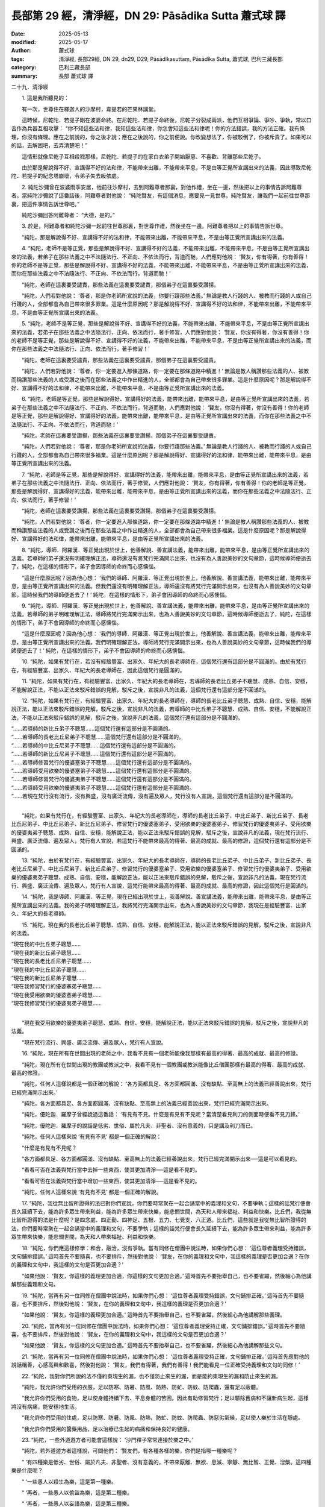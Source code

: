 長部第 29 經，清淨經，DN 29: Pāsādika Sutta 蕭式球 譯
==========================================================

:date: 2025-05-13
:modified: 2025-05-17
:author: 蕭式球
:tags: 清淨經, 長部29經, DN 29, dn29, D29, Pāsādikasuttaṃ, Pāsādika Sutta, 蕭式球, 巴利三藏長部
:category: 巴利三藏長部
:summary: 長部 蕭式球 譯



二十九．清淨經

　　1. 這是我所聽見的：

　　有一次，世尊住在釋迦人的沙摩村，韋提若的芒果林講堂。

　　這時候，尼乾陀．若提子剛在波婆命終。在尼乾陀．若提子命終後，尼乾子分裂成兩派，他們互相爭論、爭吵、爭執，常以口舌作為兵器互相攻擊： “你不知這些法和律，我知這些法和律，你怎會知這些法和律呢！你的方法錯誤，我的方法正確。我有條理，你沒有條理。應在之前說的，你之後才說；應在之後說的，你之前便說。你改變想法了，你被駁倒了，你被斥責了。如果可以的話，去解困吧，去弄清楚吧！”

　　這情形就像尼乾子互相殺戮那樣，尼乾陀．若提子的在家白衣弟子開始厭惡、不喜歡、背離那些尼乾子。

　　由於那是解說得不好、宣講得不好的法和律，不能帶來出離，不能帶來平息，不是由等正覺所宣講出來的法義，因此導致尼乾陀．若提子的紀念塔崩壞，令弟子失去皈依處。

　　2. 純陀沙彌曾在波婆雨季安居，他前往沙摩村，去到阿難尊者那裏，對他作禮，坐在一邊，然後把以上的事情告訴阿難尊者。當純陀沙彌說了這番話後，阿難尊者對他說： “純陀賢友，有這個消息，應要見一見世尊。純陀賢友，讓我們一起前往世尊那裏，把這件事情告訴世尊吧。”

　　純陀沙彌回答阿難尊者： “大德，是的。”

　　3. 於是，阿難尊者和純陀沙彌一起前往世尊那裏，對世尊作禮，然後坐在一邊。阿難尊者把以上的事情告訴世尊。

　　“純陀，那是解說得不好、宣講得不好的法和律，不能帶來出離，不能帶來平息，不是由等正覺所宣講出來的法義。

　　4. “純陀，老師不是等正覺，那些是解說得不好、宣講得不好的法義，不能帶來出離，不能帶來平息，不是由等正覺所宣講出來的法義，若弟子在那些法義之中不法隨法行、不正向、不依法而行，背道而馳，人們應對他說： ‘賢友，你有得著，你有善得！你的老師不是等正覺，那些是解說得不好、宣講得不好的法義，不能帶來出離，不能帶來平息，不是由等正覺所宣講出來的法義，而你在那些法義之中不法隨法行、不正向、不依法而行，背道而馳！’

　　“純陀，老師在這裏要受譴責，那些法義在這裏要受譴責，那個弟子在這裏要受讚揚。

　　“純陀，人們若對他說： ‘尊者，那是你老師所宣說的法義，你要行踐那些法義。’ 無論是教人行踐的人、被教而行踐的人或自己行踐的人，全部都會為自己帶來很多罪業。這是什麼原因呢？那是解說得不好、宣講得不好的法和律，不能帶來出離，不能帶來平息，不是由等正覺所宣講出來的法義。

　　5. “純陀，老師不是等正覺，那些是解說得不好、宣講得不好的法義，不能帶來出離，不能帶來平息，不是由等正覺所宣講出來的法義，若弟子在那些法義之中法隨法行、正向、依法而行，著手修習，人們應對他說： ‘賢友，你沒有得著，你沒有善得！你的老師不是等正覺，那些是解說得不好、宣講得不好的法義，不能帶來出離，不能帶來平息，不是由等正覺所宣講出來的法義，而你在那些法義之中法隨法行、正向、依法而行，著手修習！’

　　“純陀，老師在這裏要受譴責，那些法義在這裏要受譴責，那個弟子在這裏要受譴責。

　　“純陀，人們若對他說： ‘尊者，你一定要進入那條道路，你一定要在那條道路中精進！’ 無論是教人稱讚那些法義的人、被教而稱讚那些法義的人或受讚之後而在那些法義之中作出精進的人，全部都會為自己帶來很多罪業。這是什麼原因呢？那是解說得不好、宣講得不好的法和律，不能帶來出離，不能帶來平息，不是由等正覺所宣講出來的法義。

　　6. “純陀，老師是等正覺，那些是解說得好、宣講得好的法義，能帶來出離，能帶來平息，是由等正覺所宣講出來的法義，若弟子在那些法義之中不法隨法行、不正向、不依法而行，背道而馳，人們應對他說： ‘賢友，你沒有得著，你沒有善得！你的老師是等正覺，那些是解說得好、宣講得好的法義，能帶來出離，能帶來平息，是由等正覺所宣講出來的法義，而你在那些法義之中不法隨法行、不正向、不依法而行，背道而馳！’

　　“純陀，老師在這裏要受讚揚，那些法義在這裏要受讚揚，那個弟子在這裏要受譴責。

　　“純陀，人們若對他說： ‘尊者，那是你老師所宣說的法義，你要行踐那些法義。’ 無論是教人行踐的人、被教而行踐的人或自己行踐的人，全部都會為自己帶來很多福業。這是什麼原因呢？那是解說得好、宣講得好的法和律，能帶來出離，能帶來平息，是由等正覺所宣講出來的法義。

　　7. “純陀，老師是等正覺，那些是解說得好、宣講得好的法義，能帶來出離，能帶來平息，是由等正覺所宣講出來的法義，若弟子在那些法義之中法隨法行、正向、依法而行，著手修習，人們應對他說： ‘賢友，你有得著，你有善得！你的老師是等正覺，那些是解說得好、宣講得好的法義，能帶來出離，能帶來平息，是由等正覺所宣講出來的法義，而你在那些法義之中法隨法行、正向、依法而行，著手修習！’

　　“純陀，老師在這裏要受讚揚，那些法義在這裏要受讚揚，那個弟子在這裏要受讚揚。

　　“純陀，人們若對他說： ‘尊者，你一定要進入那條道路，你一定要在那條道路中精進！’ 無論是教人稱讚那些法義的人、被教而稱讚那些法義的人或受讚之後而在那些法義之中作出精進的人，全部都會為自己帶來很多福業。這是什麼原因呢？那是解說得好、宣講得好的法和律，能帶來出離，能帶來平息，是由等正覺所宣講出來的法義。

　　8. “純陀，導師．阿羅漢．等正覺出現於世上，他善解說、善宣講法義，能帶來出離，能帶來平息，是由等正覺所宣講出來的法義。若導師的弟子還沒有明確理解正法，導師還沒有將梵行完滿開示出來，也沒有為人善說美妙的文句章節，這時候導師便逝去了，純陀，在這樣的情形下，弟子會因導師的命終而心感懊惱。

　　“這是什麼原因呢？因為他心想： ‘我們的導師．阿羅漢．等正覺出現於世上，他善解說、善宣講法義，能帶來出離，能帶來平息，是由等正覺所宣講出來的法義。但我們還沒有明確理解正法，導師還沒有將梵行完滿開示出來，也沒有為人善說美妙的文句章節，這時候我們的導師便逝去了！’ 純陀，在這樣的情形下，弟子會因導師的命終而心感懊惱。

　　9. “純陀，導師．阿羅漢．等正覺出現於世上，他善解說、善宣講法義，能帶來出離，能帶來平息，是由等正覺所宣講出來的法義。若導師的弟子明確理解正法，導師將梵行完滿開示出來，也為人善說美妙的文句章節，這時候導師便逝去了，純陀，在這樣的情形下，弟子不會因導師的命終而心感懊惱。

　　“這是什麼原因呢？因為他心想： ‘我們的導師．阿羅漢．等正覺出現於世上，他善解說、善宣講法義，能帶來出離，能帶來平息，是由等正覺所宣講出來的法義。我們明確理解正法，導師將梵行完滿開示出來，也為人善說美妙的文句章節，這時候我們的導師便逝去了！’ 純陀，在這樣的情形下，弟子不會因導師的命終而心感懊惱。

　　10. “純陀，如果有梵行在，若沒有經驗豐富、出家久、年紀大的長老導師在，這個梵行還有這部分是不圓滿的。由於有梵行在，有經驗豐富、出家久、年紀大的長老導師在，因此這個梵行是圓滿的。

　　11. “純陀，如果有梵行在，有經驗豐富、出家久、年紀大的長老導師在，若導師的長老比丘弟子不聰慧、成熟、自信、安穩，不能解說正法，不能以正法來駁斥錯誤的見解，駁斥之後，宣說非凡的法義，這個梵行還有這部分是不圓滿的。

　　12. “純陀，如果有梵行在，有經驗豐富、出家久、年紀大的長老導師在，導師的長老比丘弟子聰慧、成熟、自信、安穩，能解說正法，能以正法來駁斥錯誤的見解，駁斥之後，宣說非凡的法義，若導師的中比丘弟子不聰慧、成熟、自信、安穩，不能解說正法，不能以正法來駁斥錯誤的見解，駁斥之後，宣說非凡的法義，這個梵行還有這部分是不圓滿的。

|    “……若導師的新比丘弟子不聰慧……這個梵行還有這部分是不圓滿的。
|    “……若導師的長老比丘尼弟子不聰慧……這個梵行還有這部分是不圓滿的。
|    “……若導師的中比丘尼弟子不聰慧……這個梵行還有這部分是不圓滿的。
|    “……若導師的新比丘尼弟子不聰慧……這個梵行還有這部分是不圓滿的。
|    “……若導師修習梵行的優婆塞弟子不聰慧……這個梵行還有這部分是不圓滿的。
|    “……若導師受用欲樂的優婆塞弟子不聰慧……這個梵行還有這部分是不圓滿的。
|    “……若導師修習梵行的優婆夷弟子不聰慧……這個梵行還有這部分是不圓滿的。
|    “……若導師受用欲樂的優婆夷弟子不聰慧……這個梵行還有這部分是不圓滿的。
|    “……若現在梵行沒有流行，沒有興盛，沒有廣泛流傳，沒有遍及眾人，梵行沒有人宣說，這個梵行還有這部分是不圓滿的。
| 	

　　“純陀，如果有梵行在，有經驗豐富、出家久、年紀大的長老導師在，導師的長老比丘弟子、中比丘弟子、新比丘弟子、長老比丘尼弟子、中比丘尼弟子、新比丘尼弟子、修習梵行的優婆塞弟子、受用欲樂的優婆塞弟子、修習梵行的優婆夷弟子、受用欲樂的優婆夷弟子聰慧、成熟、自信、安穩，能解說正法，能以正法來駁斥錯誤的見解，駁斥之後，宣說非凡的法義，現在梵行流行、興盛、廣泛流傳、遍及眾人，梵行有人宣說，若這梵行不能帶來最高的得著、最高的成就、最高的修證，這個梵行還有這部分是不圓滿的。

　　13. “純陀，由於有梵行在，有經驗豐富、出家久、年紀大的長老導師在，導師的長老比丘弟子、中比丘弟子、新比丘弟子、長老比丘尼弟子、中比丘尼弟子、新比丘尼弟子、修習梵行的優婆塞弟子、受用欲樂的優婆塞弟子、修習梵行的優婆夷弟子、受用欲樂的優婆夷弟子聰慧、成熟、自信、安穩，能解說正法，能以正法來駁斥錯誤的見解，駁斥之後，宣說非凡的法義，現在梵行流行、興盛、廣泛流傳、遍及眾人，梵行有人宣說，這梵行能帶來最高的得著、最高的成就、最高的修證，因此這個梵行是圓滿的。

　　14. “純陀，我是導師．阿羅漢．等正覺，現在已經出現於世上，我善解說、善宣講法義，能帶來出離，能帶來平息，是由等正覺所宣講出來的法義。我的弟子明確理解正法，我將梵行完滿開示出來，也為人善說美妙的文句章節，我現在是經驗豐富、出家久、年紀大的長老導師。

　　15. “純陀，現在我的長老比丘弟子聰慧、成熟、自信、安穩，能解說正法，能以正法來駁斥錯誤的見解，駁斥之後，宣說非凡的法義。

|    “現在我的中比丘弟子聰慧……
|    “現在我的新比丘弟子聰慧……
|    “現在我的長老比丘尼弟子聰慧……
|    “現在我的中比丘尼弟子聰慧……
|    “現在我的新比丘尼弟子聰慧……
|    “現在我修習梵行的優婆塞弟子聰慧……
|    “現在我受用欲樂的優婆塞弟子聰慧……
|    “現在我修習梵行的優婆夷弟子聰慧……
| 	

　　“現在我受用欲樂的優婆夷弟子聰慧、成熟、自信、安穩，能解說正法，能以正法來駁斥錯誤的見解，駁斥之後，宣說非凡的法義。

　　“現在梵行流行、興盛、廣泛流傳、遍及眾人，梵行有人宣說。

　　16. “純陀，現在所有在世間出現的老師之中，我看不見有一個老師能像我那樣有最高的得著、最高的成就、最高的修證。

　　“純陀，現在所有在世間出現的教團或教派之中，我看不見有一個教團或教派能像比丘僧團那樣有最高的得著、最高的成就、最高的修證。

　　“純陀，任何人這樣說都是一個正確的解說： ‘各方面都具足、各方面都圓滿、沒有缺點、至高無上的法義已經善說出來，梵行已經完滿開示出來。’

　　“純陀，各方面都具足、各方面都圓滿、沒有缺點、至高無上的法義已經善說出來，梵行已經完滿開示出來。

　　“純陀，優陀迦．羅摩子曾經說過這番話： ‘有見有不見。什麼是有見有不見呢？當清楚看見利刀的側面時便看不見刀鋒。’

　　“純陀，優陀迦．羅摩子的說話是低劣、世俗、屬於凡夫、非聖者、沒有意義的，只是講及利刀而已。

　　“純陀，任何人這樣來說 ‘有見有不見’ 都是一個正確的解說：

　　“什麼是有見有不見呢？

　　“各方面都具足、各方面都圓滿、沒有缺點、至高無上的法義已經善說出來，梵行已經完滿開示出來──這是可以看見的。

　　“看看可否在法義與梵行當中去掉一些東西，使其更加清淨──這是看不見的。

　　“看看可否在法義與梵行當中增加一些東西，使其更加清淨──這是看不見的。

　　“純陀，任何人這樣來說 ‘有見有不見’ 都是一個正確的解說。

　　17. “純陀，我從無比智所證得的法已對你們宣說，你們要時常聚在一起合誦當中的義理和文句，不要爭執；這樣的話梵行便會長久延續下去，能為許多眾生帶來利益，能為許多眾生帶來快樂，能悲憫世間，為天和人帶來福祉、利益和快樂。比丘們，我從無比智所證得的法是什麼呢？是四念處、四正勤、四神足、五根、五力、七覺支、八正道。比丘們，這些就是我從無比智所證得的法，你們要時常聚在一起合誦當中的義理和文句，不要爭執；這樣的話梵行便會長久延續下去，能為許多眾生帶來利益，能為許多眾生帶來快樂，能悲憫世間，為天和人帶來福祉、利益和快樂。

　　18. “純陀，你們應這樣修學：和合，融洽，沒有爭執。當有同修在僧團中說法時，如果你們心想： ‘這位尊者義理受持錯誤，文句鋪排錯誤。’ 這時首先不要隨喜，也不要排斥，然後對他說： ‘賢友，在你的義理和文句中，我這樣的義理是否更加合適？在你的義理和文句中，我這樣的文句是否更加合適？’

　　“如果他說： ‘賢友，你這樣的義理更加合適，你這樣的文句更加合適。’ 這時首先不要抬舉自己，也不要雀躍，然後細心為他講解那些義理和文句。

　　19. “純陀，當再有另一位同修在僧團中說法時，如果你們心想： ‘這位尊者義理受持錯誤，文句鋪排正確。’ 這時首先不要隨喜，也不要排斥，然後對他說： ‘賢友，在你的義理和文句中，我這樣的義理是否更加合適？’

　　“如果他說： ‘賢友，你這樣的義理更加合適。’ 這時首先不要抬舉自己，也不要雀躍，然後細心為他講解那些義理。

　　20. “純陀，當再有另一位同修在僧團中說法時，如果你們心想： ‘這位尊者義理受持正確，文句鋪排錯誤。’ 這時首先不要隨喜，也不要排斥，然後對他說： ‘賢友，在你的義理和文句中，我這樣的文句是否更加合適？’

　　“如果他說： ‘賢友，你這樣的文句更加合適。’ 這時首先不要抬舉自己，也不要雀躍，然後細心為他講解那些文句。

　　21. “純陀，當再有另一位同修在僧團中說法時，如果你們心想： ‘這位尊者義理受持正確，文句鋪排正確。’ 這時首先應對他的說話稱善，心感高興和歡喜，然後對他說： ‘賢友，我們有得著，我們有善得！我們能看見一位正確受持義理和文句的同修！’

　　22. “純陀，我對你們所說的法不僅約束現生的漏，也不僅防止來生的漏，而是能約束現生的漏和防止來生的漏。

　　“純陀，我允許你們受用的衣服，足以防寒、防暑、防風、防熱、防虻、防蚊、防爬蟲，還有足以蔽體。

　　“我允許你們受用的食物，足以使身體持續下去、平息身體的苦困，因此有助修習梵行；足以驅除舊病和不讓新病生起，這樣將沒有病痛，能安穩地生活。

　　“我允許你們受用的住處，足以防寒、防暑、防風、防熱、防虻、防蚊、防爬蟲、防惡劣氣候，足以使人樂於生活在靜處。

　　“我允許你們受用的醫藥用品，足以治療已生起的病痛和保持良好的健康。

　　23. “純陀，一些外道遊方者可能會這樣說： ‘沙門釋子常常連接於樂之中。’

　　“純陀，若外道遊方者這樣說，可問他們： ‘賢友們，有各種各樣的樂，你們是指哪一種樂呢？

　　“ ‘有四種樂是低劣、世俗、屬於凡夫、非聖者、沒有意義的，不帶來厭離、無欲、息滅、寧靜、無比智、正覺、湼槃。這四種樂是什麼呢？

　　“ ‘一些愚人以殺生為樂，這是第一種樂。

　　“ ‘再者，一些愚人以偷盜為樂，這是第二種樂。

　　“ ‘再者，一些愚人以妄語為樂，這是第三種樂。

　　“ ‘再者，一些愚人以具有五欲、享受五欲、身邊圍繞著五欲為樂，這是第四種樂。

　　“ ‘這四種樂是低劣、世俗、屬於凡夫、非聖者、沒有意義的，不帶來厭離、無欲、息滅、寧靜、無比智、正覺、湼槃。’

　　24. “純陀，那些外道遊方者可能會這樣問： ‘沙門釋子是否常常連接於這四種樂之中呢？’

　　“你們應答： ‘賢友們，不要這樣說！這樣說是不正確的，這是以不真實的說話來誹謗我們！

　　“ ‘有四種樂能帶來厭離、無欲、息滅、寧靜、無比智、正覺、湼槃。這四種樂是什麼呢？

　　“ ‘一位比丘內心離開了五欲、離開了不善法，有覺、有觀，有由離開五欲和不善法所生起的喜和樂；他進入了初禪。這是第一種樂。

　　“ ‘再者，一位比丘平息了覺和觀，內裏平伏、內心安住一境，沒有覺、沒有觀，有由定所生起的喜和樂；他進入了二禪。這是第二種樂。

　　“ ‘再者，一位比丘他保持捨心，對喜沒有貪著，有念和覺知，通過身體來體會樂──聖者說： “這人有捨，有念，安住在樂之中。” ──他進入了三禪。這是第三種樂。

　　“ ‘再者，一位比丘滅除了苦和樂，喜和惱在之前已經消失，沒有苦、沒有樂，有捨、念、清淨；他進入了四禪。這是第四種樂。

　　“ ‘這四種樂能帶來厭離、無欲、息滅、寧靜、無比智、正覺、湼槃。’

　　“純陀，那些外道遊方者可能會這樣問： ‘沙門釋子是否常常連接於這四種樂之中呢？’

　　“你們應答： ‘賢友們，是的！這樣說是正確的，這是真實的說話，不會成為誹謗我們！’

　　25. “純陀，一些外道遊方者可能會這樣問： ‘賢友們，這四種樂能帶來什麼果報與利益呢？’

　　“純陀，若外道遊方者這樣說，可對他們說： ‘賢友們，這四種樂能帶來四種果報與利益。這四種果報與利益是什麼呢？

　　“ ‘一位比丘能因此而斷除三結，成為須陀洹，不會墮落惡道，肯定會得到覺悟。這是第一種果報與利益。

　　“ ‘再者，一位比丘能因此而斷除三結，貪欲、瞋恚、愚癡薄，成為斯陀含，返回這個世間一次之後苦便會終結。這是第二種果報與利益。

　　“ ‘再者，一位比丘能因此而斷除五下分結，在上界化生，在那裏入滅，不會從那世間回來。這是第三種果報與利益。

　　“ ‘再者，一位比丘能因此而清除各種漏，現生以無比智來體證無漏、心解脫、慧解脫。這是第四種果報與利益。

　　“ ‘這四種樂能帶來這四種果報與利益。’

　　26. “純陀，一些外道遊方者可能會這樣說： ‘賢友們，沙門釋子不能持續安住在正法之中。’

　　“純陀，若外道遊方者這樣說，可對他們說： ‘賢友們，世尊．阿羅漢．等正覺有知有見，為弟子宣說終生不會違越的法義。就正如一根鐵造的因陀羅柱，柱根深埋入地底，穩固不動。同樣地，世尊．阿羅漢．等正覺有知有見，為弟子宣說終生不會違越的法義。

　　“ ‘賢友們，一位盡除了所有漏、過著清淨的生活、完成了應做的修行工作、放下了重擔、取得了最高的果證、解除了導致投生的結縛、以圓滿的智慧而得解脫的阿羅漢比丘，有九種事情是沒可能做的。一位漏盡比丘沒可能故意去殺生，一位漏盡比丘沒可能偷取別人不給自己的東西，一位漏盡比丘沒可能作出性行為，一位漏盡比丘沒可能故意說妄語，一位漏盡比丘沒可能像在家時那樣在五欲中享樂，一位漏盡比丘沒可能做出貪欲的行為，一位漏盡比丘沒可能做出瞋恚的行為，一位漏盡比丘沒可能做出愚癡的行為，一位漏盡比丘沒可能做出恐懼的行為。

　　“ ‘賢友們，一位盡除了所有漏、過著清淨的生活、完成了應做的修行工作、放下了重擔、取得了最高的果證、解除了導致投生的結縛、以圓滿的智慧而得解脫的阿羅漢比丘，這九種事情是沒可能做的。’

　　27. “純陀，一些外道遊方者可能會這樣說： ‘賢友們，喬答摩沙門能展示出過去的無邊知見，但不能展示出將來的無邊知見，不能說出將來的事情會怎樣發生、怎樣發展。’

　　“純陀，外道遊方者就像愚人、不成熟的人那樣，認為展示知見跟智慧不相關，只是知道一些事情的歷程與進展。

　　“純陀，關於過去，如來有宿命智，可隨自己的意欲憶起各種過去生的事情；關於將來，如來有覺悟所生的智，知道這是自己最後的一生，從此不再受後有。

　　28. “純陀，關於過去，如果是不真實、不如實的，會帶來損害的，如來不會解說這些義理；如果是真實、如實的，會帶來損害的，如來不會解說這些義理；如果是真實、如實的，會帶來利益的，如來在時機適合時會解說這些義理。

　　“純陀，關於將來……

　　“純陀，關於現在，如果是不真實、不如實的，會帶來損害的，如來不會解說這些義理；如果是真實、如實的，會帶來損害的，如來不會解說這些義理；如果是真實、如實的，會帶來利益的，如來在時機適合時會解說這些義理。

　　“純陀，不論在關於過去、將來或現在的法義之中，如來都是一位適時說話者、說真話者、說真義者、說法者、說律者，因此稱之為如來。

　　29. “純陀，如來清楚知道所有天神、魔羅、梵天、沙門、婆羅門、國王、眾人的見、聞、覺、知、證、尋、意行，因此稱之為如來。

　　“純陀，如來由證得無上覺悟的時候至入無餘湼槃的時候，其間所說、所述、所分析的從不謬誤，因此稱之為如來。

　　“純陀，如來怎樣說就怎樣做，怎樣做就怎樣說。由於怎樣說就怎樣做，怎樣做就怎樣說，因此稱之為如來。

　　“純陀，如來在這個有天神、魔羅、梵天、沙門、婆羅門、國王、眾人的世間之中是征服者．無敵者．全見者．全能者，因此稱之為如來。

　　30. “純陀，一些外道遊方者可能會這樣說： ‘賢友們，如來死後還存在。只有這才是真諦，其餘都是沒有意義的。’ 純陀，若外道遊方者這樣說，可對他們說： ‘賢友們，世尊不解說這些論點。’

| 　　“……如來死後不存在……
| 　　“……如來死後既存在也不存在……
| 

　　“純陀，一些外道遊方者可能會這樣說： ‘賢友們，如來死後既不存在也不是不存在。只有這才是真諦，其餘都是沒有意義的。’ 純陀，若外道遊方者這樣說，可對他們說： ‘賢友們，世尊不解說這些論點。’

　　31. “純陀，一些外道遊方者可能會這樣說： ‘賢友們，為什麼喬答摩沙門不解說這些論點呢？’

　　“純陀，若外道遊方者這樣說，可對他們說： ‘賢友們，這些論點沒有意義，不連接正法，不是梵行的基礎，不能帶來厭離、無欲、息滅、寧靜、無比智、正覺、湼槃，因此世尊不解說這些論點。’

　　32. “純陀，一些外道遊方者可能會這樣說： ‘賢友們，喬答摩沙門解說什麼義理呢？’

　　“純陀，若外道遊方者這樣說，可對他們說： ‘賢友們，世尊解說什麼是苦，世尊解說什麼是苦集，世尊解說什麼是苦滅，世尊解說什麼是苦滅之道。

　　“ ‘賢友們，世尊解說這些義理。’

　　33. “純陀，一些外道遊方者可能會這樣說： ‘賢友們，為什麼喬答摩沙門解說這些義理呢？’

　　“純陀，若外道遊方者這樣說，可對他們說： ‘賢友們，這些義理有意義，連接正法，是梵行的基礎，能帶來厭離、無欲、息滅、寧靜、無比智、正覺、湼槃，因此世尊解說這些義理。’

　　34. “純陀，那些依過去時段來推測、立論的見，應要解說的我都已經為你作出解說，不應解說的我也為你指出不作解說的原因；那些依未來時段來推測、立論的見，應要解說的我都已經為你作出解說，不應解說的我也為你指出不作解說的原因。

　　“純陀，什麼是依過去時段來推測、立論的見呢？

　　“純陀，一些沙門婆羅門這樣說，持這種見解： ‘我和世間常恆。只有這才是真諦，其餘都是沒有意義的。’ 純陀，一些沙門婆羅門這樣說，持這種見解。

|    “……我和世間斷滅……
|    “……我和世間有常有斷……
|    “……我和世間非常非斷……
|    “……我和世間由自己所造……
|    “……我和世間由他人所造……
|    “……我和世間由自己和他人所造……
|    “……我和世間不是由自己和他人所造，它的生起沒有原因……
|    “……苦和樂常恆……
|    “……苦和樂斷滅……
|    “……苦和樂有常有斷……
|    “……苦和樂非常非斷……
|    “……苦和樂由自己所造……
|    “……苦和樂由他人所造……
|    “……苦和樂由自己和他人所造……
| 	

　　“純陀，一些沙門婆羅門這樣說，持這種見解： ‘苦和樂不是由自己和他人所造，它的生起沒有原因。只有這才是真諦，其餘都是沒有意義的。’ 純陀，一些沙門婆羅門這樣說，持這種見解。

　　35. “純陀，那些沙門婆羅門這樣說，持這種見解： ‘我和世間常恆。只有這才是真諦，其餘都是沒有意義的。’ 純陀，我會前往他們那裏，然後對他們說，我不認同他們的說話，這是什麼原因呢？不同人對這個論點有不同的想法；我看不見這些論點能跟我的智慧有相近的地方，更遑論超越，只看見我的論述比他們的優勝。

|    36. “……我和世間斷滅……
|    “……我和世間有常有斷……
|    “……我和世間非常非斷……
|    “……我和世間由自己所造……
|    “……我和世間由他人所造……
|    “……我和世間由自己和他人所造……
|    “……我和世間不是由自己和他人所造，它的生起沒有原因……
|    “……苦和樂常恆……
|    “……苦和樂斷滅……
|    “……苦和樂有常有斷……
|    “……苦和樂非常非斷……
|    “……苦和樂由自己所造……
|    “……苦和樂由他人所造……
|    “……苦和樂由自己和他人所造……
| 	

　　“純陀，那些沙門婆羅門這樣說，持這種見解： ‘苦和樂不是由自己和他人所造，它的生起沒有原因。只有這才是真諦，其餘都是沒有意義的。’ 純陀，我會前往他們那裏，然後對他們說，我不認同他們的說話，這是什麼原因呢？不同人對這個論點有不同的想法；我看不見這些論點能跟我的智慧有相近的地方，更遑論超越，只看見我的論述比他們的優勝。
　　“純陀，這些依過去時段來推測、立論的見，應要解說的我都已經為你作出解說，不應解說的我也為你指出不作解說的原因。

　　37. “純陀，什麼是依未來時段來推測、立論的見呢？

　　“純陀，一些沙門婆羅門這樣說，持這種見解： ‘一個健全的實我在死後有色身。只有這才是真諦，其餘都是沒有意義的。’ 純陀，一些沙門婆羅門這樣說，持這種見解。

|    “……一個健全的實我在死後沒有色身……
|    “……一個健全的實我在死後既有色身也沒有色身……
|    “……一個健全的實我在死後既沒有色身也不是沒有色身……
|    “……一個健全的實我在死後有想……
|    “……一個健全的實我在死後沒有想……
|    “……一個健全的實我在死後既有想也沒有想……
|    “……一個健全的實我在死後既沒有想也不是沒有想……
| 	

　　“純陀，一些沙門婆羅門這樣說，持這種見解： ‘一個健全的實我在死後便會斷滅，什麼也沒有，不再存在。只有這才是真諦，其餘都是沒有意義的。’ 純陀，一些沙門婆羅門這樣說，持這種見解。

　　38. “純陀，那些沙門婆羅門這樣說，持這種見解： ‘一個健全的實我在死後有色身。只有這才是真諦，其餘都是沒有意義的。’ 純陀，我會前往他們那裏，然後對他們說，我不認同他們的說話，這是什麼原因呢？不同人對這個論點有不同的想法；我看不見這些論點能跟我的智慧有相近的地方，更遑論超越，只看見我的論述比他們的優勝。

| 	　　39. “……一個健全的實我在死後沒有色身……
| 	　　“……一個健全的實我在死後既有色身也沒有色身……
| 	　　“……一個健全的實我在死後既沒有色身也不是沒有色身……
| 	　　“……一個健全的實我在死後有想……
| 	　　“……一個健全的實我在死後沒有想……
| 	　　“……一個健全的實我在死後既有想也沒有想……
| 	　　“……一個健全的實我在死後既沒有想也不是沒有想……
| 	

　　“純陀，那些沙門婆羅門這樣說，持這種見解： ‘一個健全的實我在死後便會斷滅，什麼也沒有，不再存在。只有這才是真諦，其餘都是沒有意義的。’ 純陀，我會前往他們那裏，然後對他們說，我不認同他們的說話，這是什麼原因呢？不同人對這個論點有不同的想法；我看不見這些論點能跟我的智慧有相近的地方，更遑論超越，只看見我的論述比他們的優勝。

　　“純陀，這些依未來時段來推測、立論的見，應要解說的我都已經為你作出解說，不應解說的我也為你指出不作解說的原因。

　　40. “純陀，我宣說的四念處，能使人斷除與超越那些依過去時段來推測、立論的見和那些依未來時段來推測、立論的見。什麼是四念處呢？

　　“純陀，一位比丘如實觀察身，勤奮、有覺知、有念，以此來清除世上的貪著和苦惱；如實觀察受，勤奮、有覺知、有念，以此來清除世上的貪著和苦惱；如實觀察心，勤奮、有覺知、有念，以此來清除世上的貪著和苦惱；如實觀察法，勤奮、有覺知、有念，以此來清除世上的貪著和苦惱。

　　“純陀，我宣說這四念處，能使人斷除與超越那些依過去時段來推測、立論的見和那些依未來時段來推測、立論的見。”

　　41. 這時候，優波婆那尊者站在世尊背後為世尊扇涼，他對世尊說： “大德，真是罕見，真是少有！這段法義很清淨，這段法義極清淨！大德，應怎樣稱這段法義呢？”

　　“優波婆那，既然這樣，就稱這段法義為 ‘清淨’ 吧。你要好好受持它。”

　　世尊說了以上的話後，優波婆那尊者對世尊的說話心感高興，滿懷歡喜。

-----------------------------------------------------------

取材自： `巴利文佛典翻譯 <https://www.chilin.org/news/news-detail.php?id=202&type=2>`__ 《長部》 `第三分 （24-34經） <https://www.chilin.org/upload/culture/doc/1666608298.pdf>`_ (PDF) （香港，「志蓮淨苑」-文化）

原先連結： http://www.chilin.edu.hk/edu/report_section_detail.asp?section_id=59&id=544
出現錯誤訊息：

| Microsoft OLE DB Provider for ODBC Drivers error '80004005'
| [Microsoft][ODBC Microsoft Access Driver]General error Unable to open registry key 'Temporary (volatile) Jet DSN for process 0x6a8 Thread 0x568 DBC 0x2064fcc Jet'.
| 
| /edu/include/i_database.asp, line 20
| 

------

- `蕭式球 譯 經藏 長部 Majjhimanikāya <{filename}diigha-nikaaya-tr-by-siu-sk%zh>`__

- `巴利大藏經 經藏 長部 Majjhimanikāya <{filename}diigha-nikaaya%zh.rst>`__

- `經文選讀 <{filename}/articles/canon-selected/canon-selected%zh.rst>`__ 

- `Tipiṭaka 南傳大藏經; 巴利大藏經 <{filename}/articles/tipitaka/tipitaka%zh.rst>`__


..
  2025-05-17, created on 2025-05-13
